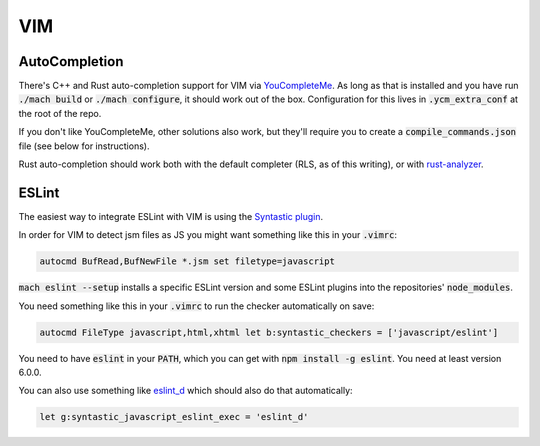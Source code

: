 VIM
===

AutoCompletion
--------------

There's C++ and Rust auto-completion support for VIM via
`YouCompleteMe <https://github.com/ycm-core/YouCompleteMe/>`__. As long as that
is installed and you have run :code:`./mach build` or :code:`./mach configure`,
it should work out of the box. Configuration for this lives in
:code:`.ycm_extra_conf` at the root of the repo.

If you don't like YouCompleteMe, other solutions also work, but they'll require
you to create a :code:`compile_commands.json` file (see below for instructions).

Rust auto-completion should work both with the default completer (RLS, as of
this writing), or with `rust-analyzer <https://rust-analyzer.github.io/manual.html#youcompleteme>`__.

ESLint
------

The easiest way to integrate ESLint with VIM is using the `Syntastic plugin
<https://github.com/vim-syntastic/syntastic>`__.

In order for VIM to detect jsm files as JS you might want something like this
in your :code:`.vimrc`:

.. code::

    autocmd BufRead,BufNewFile *.jsm set filetype=javascript

:code:`mach eslint --setup` installs a specific ESLint version and some ESLint
plugins into the repositories' :code:`node_modules`.

You need something like this in your :code:`.vimrc` to run the checker
automatically on save:

.. code::

    autocmd FileType javascript,html,xhtml let b:syntastic_checkers = ['javascript/eslint']

You need to have :code:`eslint` in your :code:`PATH`, which you can get with
:code:`npm install -g eslint`. You need at least version 6.0.0.

You can also use something like `eslint_d
<https://github.com/mantoni/eslint_d.js#editor-integration>`__ which should
also do that automatically:

.. code::

    let g:syntastic_javascript_eslint_exec = 'eslint_d'
